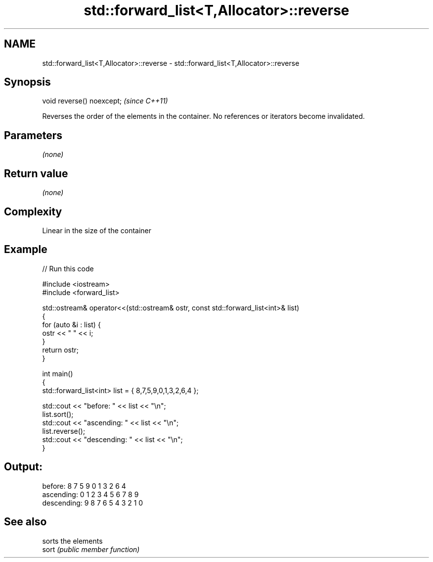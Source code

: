 .TH std::forward_list<T,Allocator>::reverse 3 "2020.03.24" "http://cppreference.com" "C++ Standard Libary"
.SH NAME
std::forward_list<T,Allocator>::reverse \- std::forward_list<T,Allocator>::reverse

.SH Synopsis

  void reverse() noexcept;  \fI(since C++11)\fP

  Reverses the order of the elements in the container. No references or iterators become invalidated.

.SH Parameters

  \fI(none)\fP

.SH Return value

  \fI(none)\fP

.SH Complexity

  Linear in the size of the container

.SH Example

  
// Run this code

    #include <iostream>
    #include <forward_list>

    std::ostream& operator<<(std::ostream& ostr, const std::forward_list<int>& list)
    {
        for (auto &i : list) {
            ostr << " " << i;
        }
        return ostr;
    }

    int main()
    {
        std::forward_list<int> list = { 8,7,5,9,0,1,3,2,6,4 };

        std::cout << "before:     " << list << "\\n";
        list.sort();
        std::cout << "ascending:  " << list << "\\n";
        list.reverse();
        std::cout << "descending: " << list << "\\n";
    }

.SH Output:

    before:      8 7 5 9 0 1 3 2 6 4
    ascending:   0 1 2 3 4 5 6 7 8 9
    descending:  9 8 7 6 5 4 3 2 1 0


.SH See also


       sorts the elements
  sort \fI(public member function)\fP




